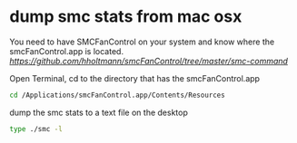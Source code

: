 #+STARTUP: content
#+OPTIONS: num:nil
#+OPTIONS: author:nil

* dump smc stats from mac osx

You need to have SMCFanControl on your system and know where the smcFanControl.app is located.
[[smc fan control][https://github.com/hholtmann/smcFanControl/tree/master/smc-command]]

Open Terminal, cd to the directory that has the smcFanControl.app

#+BEGIN_SRC sh
cd /Applications/smcFanControl.app/Contents/Resources
#+END_SRC

dump the smc stats to a text file on the desktop

#+BEGIN_SRC sh
type ./smc -l
#+END_SRC
